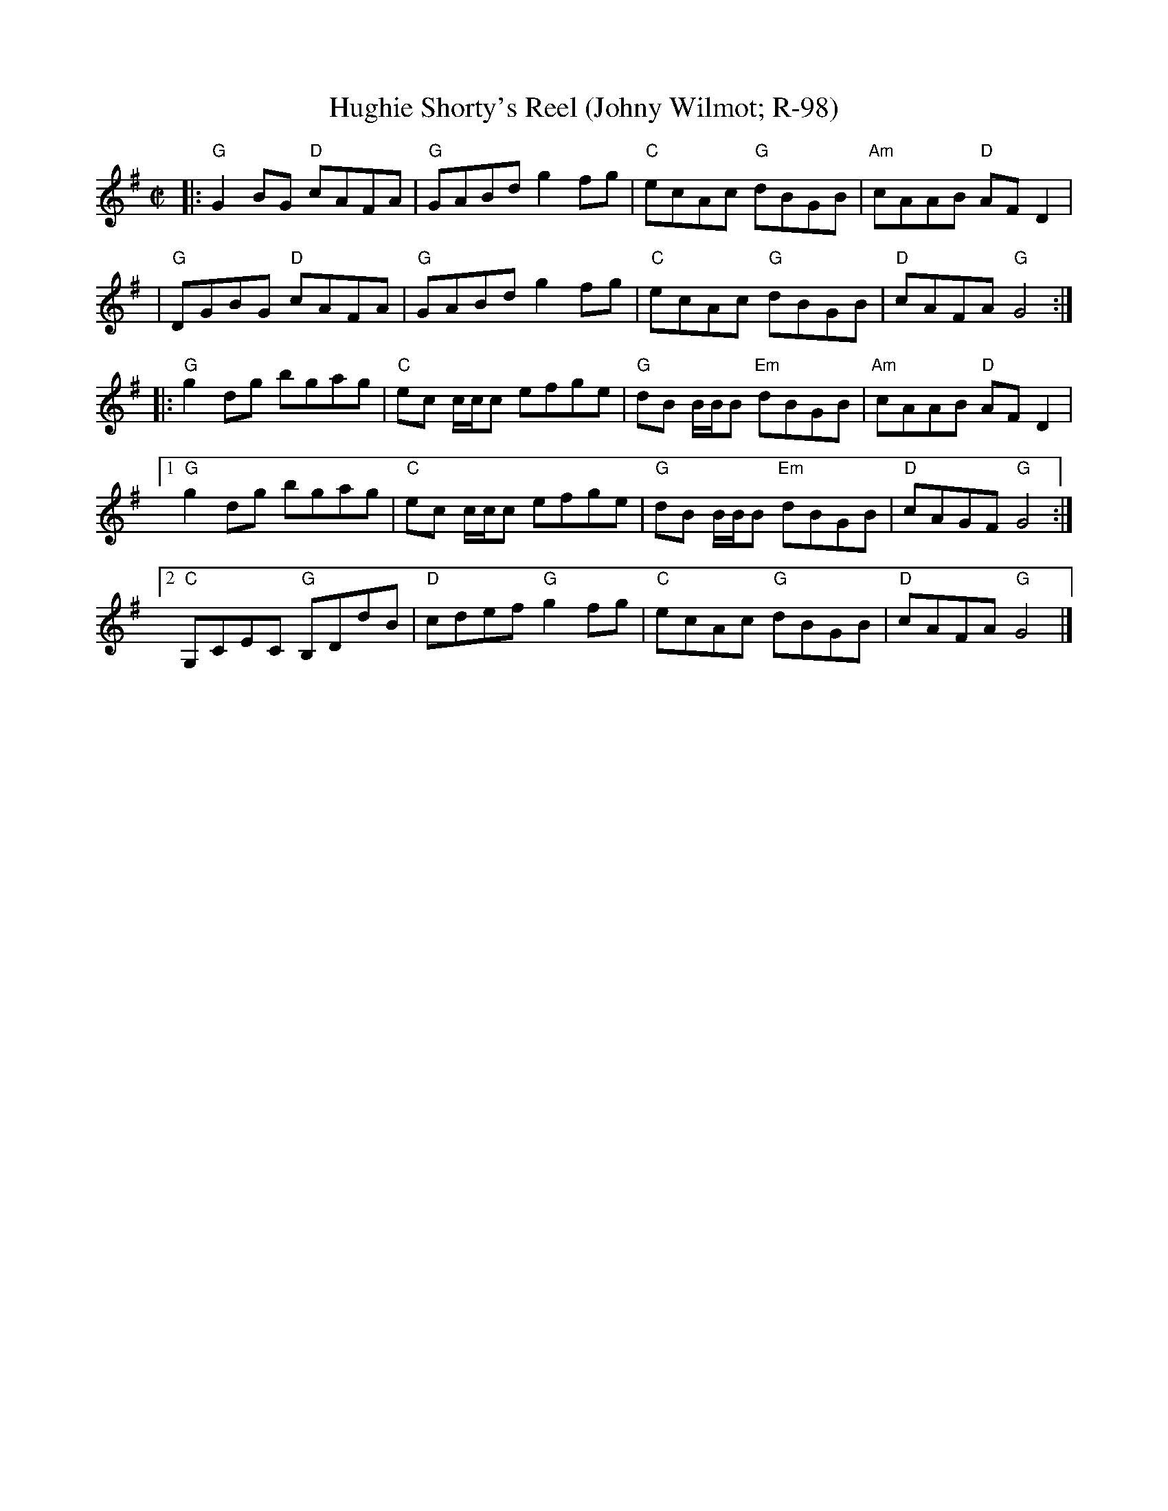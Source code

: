 X: 1
T: Hughie Shorty's Reel (Johny Wilmot; R-98)
M: C|
Z: Transcribed to abc by Mary Lou Knack
R: reel
K: G
|: "G"G2BG "D"cAFA | "G"GABd g2fg | "C"ecAc "G"dBGB | "Am"cAAB "D"AFD2 | 
|  "G"DGBG "D"cAFA | "G"GABd g2fg | "C"ecAc "G"dBGB | "D"cAFA "G"G4 :| 
|: "G"g2dg bgag | "C"ec c/c/c efge | "G"dB B/B/B "Em"dBGB | "Am"cAAB "D"AFD2 | 
[1 "G"g2dg bgag | "C"ec c/c/c efge | "G"dB B/B/B "Em"dBGB | "D"cAGF "G"G4 :| 
[2 "C"G,CEC "G"B,DdB | "D"cdef "G"g2fg | "C"ecAc "G"dBGB | "D"cAFA "G"G4 |] 
